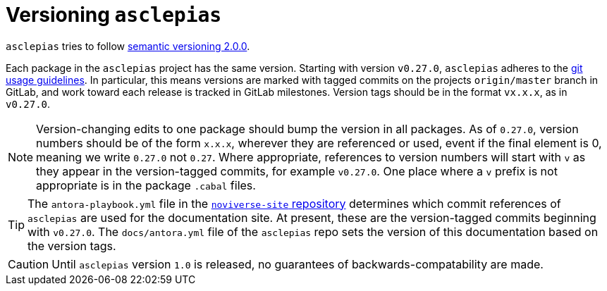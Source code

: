 :description: This file details how asclepias is versioned 
:toc: right 
:source-highlighter: highlightjs
:navtitle: Versioning
:antora-site: https://docs.antora.org/antora/latest

= Versioning `asclepias`

`asclepias` tries to follow
https://semver.org/[semantic versioning 2.0.0].

Each package in the `asclepias` project has the same version. Starting with
version `v0.27.0`, `asclepias` adheres to the
xref:nsBuild:usage-guides:page$git-usage.adoc[git usage guidelines]. In
particular, this means versions are marked with tagged commits on the projects
`origin/master` branch in GitLab, and work toward each release is tracked in
GitLab milestones. Version tags should be in the format `vx.x.x`, as in
`v0.27.0`.

[NOTE]
Version-changing edits to one package should bump the version in all packages.
As of `0.27.0`, version numbers should be of the form `x.x.x`, wherever they
are referenced or used, event if the final element is 0, meaning we write
`0.27.0` not `0.27`.  Where appropriate, references to version numbers will
start with `v` as they appear in the version-tagged commits, for example
`v0.27.0`. One place where a `v` prefix is not appropriate is in the package
`.cabal` files.

[TIP]
The `antora-playbook.yml` file in the
https://gitlab.novisci.com/nsStat/noviverse-site[`noviverse-site` repository]
determines which commit references of `asclepias` are used for the
documentation site. At present, these are the version-tagged commits beginning
with `v0.27.0`. The `docs/antora.yml` file of the `asclepias` repo sets the
version of this documentation based on the version tags.


[CAUTION]
Until `asclepias` version `1.0` is released,
no guarantees of backwards-compatability are made. 
